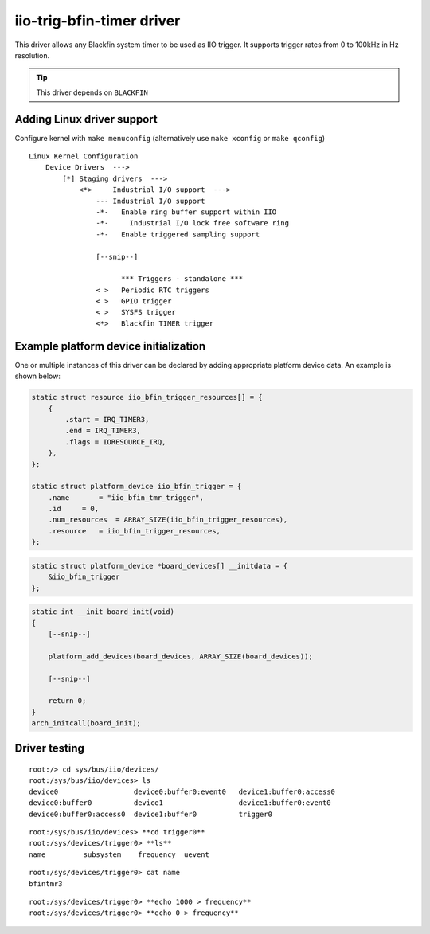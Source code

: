 .. _iio iio-trig-bfin-timer:

iio-trig-bfin-timer driver
""""""""""""""""""""""""""

This driver allows any Blackfin system timer to be used as IIO trigger. It
supports trigger rates from 0 to 100kHz in Hz resolution.

.. tip::

   This driver depends on ``BLACKFIN``

Adding Linux driver support
===========================

Configure kernel with ``make menuconfig`` (alternatively use ``make xconfig`` or
``make qconfig``)

::

   Linux Kernel Configuration
       Device Drivers  --->
           [*] Staging drivers  --->
               <*>     Industrial I/O support  --->
                   --- Industrial I/O support
                   -*-   Enable ring buffer support within IIO
                   -*-     Industrial I/O lock free software ring
                   -*-   Enable triggered sampling support

                   [--snip--]

                         *** Triggers - standalone ***
                   < >   Periodic RTC triggers
                   < >   GPIO trigger
                   < >   SYSFS trigger
                   <*>   Blackfin TIMER trigger

Example platform device initialization
======================================

One or multiple instances of this driver can be declared by adding appropriate
platform device data. An example is shown below:

.. code:: c

   static struct resource iio_bfin_trigger_resources[] = {
       {
           .start = IRQ_TIMER3,
           .end = IRQ_TIMER3,
           .flags = IORESOURCE_IRQ,
       },
   };

   static struct platform_device iio_bfin_trigger = {
       .name       = "iio_bfin_tmr_trigger",
       .id     = 0,
       .num_resources  = ARRAY_SIZE(iio_bfin_trigger_resources),
       .resource   = iio_bfin_trigger_resources,
   };

.. code:: c

   static struct platform_device *board_devices[] __initdata = {
       &iio_bfin_trigger
   };

.. code:: c

   static int __init board_init(void)
   {
       [--snip--]

       platform_add_devices(board_devices, ARRAY_SIZE(board_devices));

       [--snip--]

       return 0;
   }
   arch_initcall(board_init);

Driver testing
==============

::

   root:/> cd sys/bus/iio/devices/
   root:/sys/bus/iio/devices> ls
   device0                  device0:buffer0:event0   device1:buffer0:access0
   device0:buffer0          device1                  device1:buffer0:event0
   device0:buffer0:access0  device1:buffer0          trigger0

::

   root:/sys/bus/iio/devices> **cd trigger0**
   root:/sys/devices/trigger0> **ls**
   name         subsystem    frequency  uevent

::

   root:/sys/devices/trigger0> cat name
   bfintmr3

::

   root:/sys/devices/trigger0> **echo 1000 > frequency**
   root:/sys/devices/trigger0> **echo 0 > frequency**
